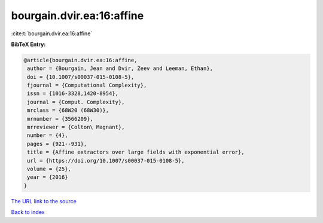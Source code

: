 bourgain.dvir.ea:16:affine
==========================

:cite:t:`bourgain.dvir.ea:16:affine`

**BibTeX Entry:**

.. code-block:: bibtex

   @article{bourgain.dvir.ea:16:affine,
    author = {Bourgain, Jean and Dvir, Zeev and Leeman, Ethan},
    doi = {10.1007/s00037-015-0108-5},
    fjournal = {Computational Complexity},
    issn = {1016-3328,1420-8954},
    journal = {Comput. Complexity},
    mrclass = {68W20 (68W30)},
    mrnumber = {3566209},
    mrreviewer = {Colton\ Magnant},
    number = {4},
    pages = {921--931},
    title = {Affine extractors over large fields with exponential error},
    url = {https://doi.org/10.1007/s00037-015-0108-5},
    volume = {25},
    year = {2016}
   }
`The URL link to the source <ttps://doi.org/10.1007/s00037-015-0108-5}>`_


`Back to index <../By-Cite-Keys.html>`_
